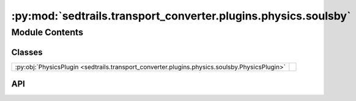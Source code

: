 :py:mod:`sedtrails.transport_converter.plugins.physics.soulsby`
===============================================================

.. py:module:: sedtrails.transport_converter.plugins.physics.soulsby

.. autodoc2-docstring:: sedtrails.transport_converter.plugins.physics.soulsby
   :allowtitles:

Module Contents
---------------

Classes
~~~~~~~

.. list-table::
   :class: autosummary longtable
   :align: left

   * - :py:obj:`PhysicsPlugin <sedtrails.transport_converter.plugins.physics.soulsby.PhysicsPlugin>`
     - .. autodoc2-docstring:: sedtrails.transport_converter.plugins.physics.soulsby.PhysicsPlugin
          :summary:

API
~~~

.. py:class:: PhysicsPlugin(config)
   :canonical: sedtrails.transport_converter.plugins.physics.soulsby.PhysicsPlugin

   Bases: :py:obj:`sedtrails.transport_converter.plugins.BasePhysicsPlugin`

   .. autodoc2-docstring:: sedtrails.transport_converter.plugins.physics.soulsby.PhysicsPlugin

   .. rubric:: Initialization

   .. autodoc2-docstring:: sedtrails.transport_converter.plugins.physics.soulsby.PhysicsPlugin.__init__

   .. py:method:: add_physics(sedtrails_data: sedtrails.transport_converter.SedtrailsData, grain_properties: dict[str, float]) -> None
      :canonical: sedtrails.transport_converter.plugins.physics.soulsby.PhysicsPlugin.add_physics

      .. autodoc2-docstring:: sedtrails.transport_converter.plugins.physics.soulsby.PhysicsPlugin.add_physics

